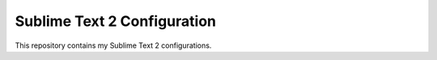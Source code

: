 Sublime Text 2 Configuration
*******************************

This repository contains my Sublime Text 2 configurations.
